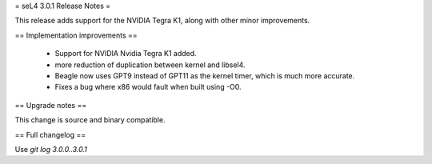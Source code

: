 
= seL4 3.0.1 Release Notes =

This release adds support for the NVIDIA Tegra K1, along with other minor improvements.

== Implementation improvements ==
 
 * Support for NVIDIA Nvidia Tegra K1 added.
 * more reduction of duplication between kernel and libsel4.
 * Beagle now uses GPT9 instead of GPT11 as the kernel timer, which is much more accurate.
 * Fixes a bug where x86 would fault when built using -O0.

== Upgrade notes ==

This change is source and binary compatible.

== Full changelog ==

Use `git log 3.0.0..3.0.1`
